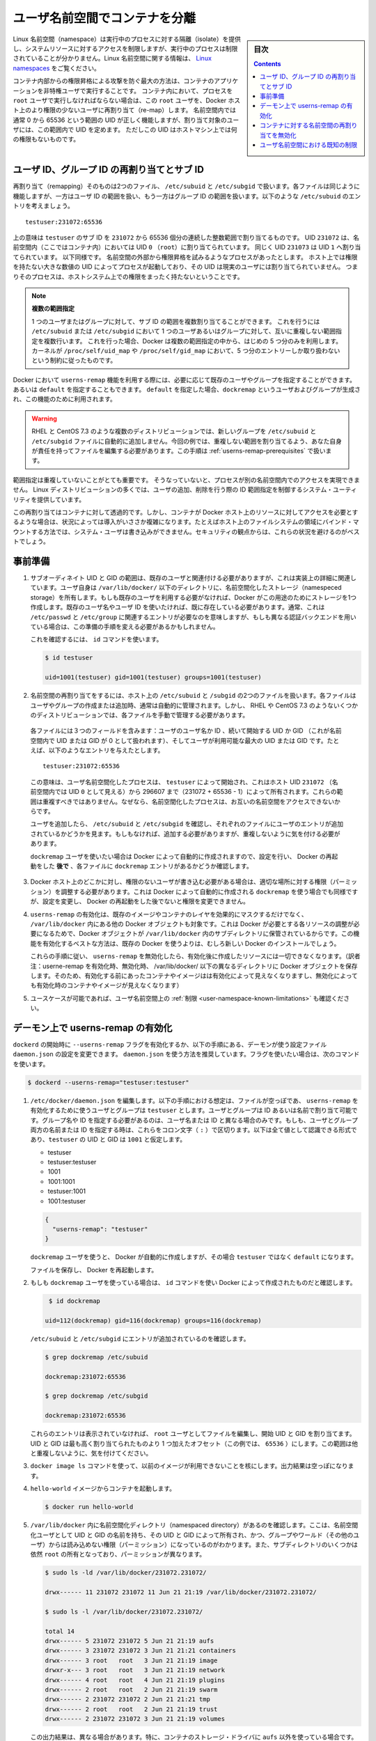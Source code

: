 .. -*- coding: utf-8 -*-
.. URL:    https://docs.docker.com/engine/security/userns-remap/
.. SOURCE: https://github.com/docker/docker.github.io/blob/master/engine/security/userns-remap.md
   doc version: 19.03
.. check date: 2020/07/05
.. Commits on Jun 4, 2020 12b8e799c7b0e57f79d3f5d8e95a8e6e86fcc3f7
.. -------------------------------------------------------------------

.. Isolate containers with a user namespace

.. _isolate-containers-with-a-user-namespace:

========================================
ユーザ名前空間でコンテナを分離
========================================

.. sidebar:: 目次

   .. contents:: 
       :depth: 3

.. Linux namespaces provide isolation for running processes, limiting their access to system resources without the running process being aware of the limitations. For more information on Linux namespaces, see Linux namespaces.

Linux 名前空間（namespace）は実行中のプロセスに対する隔離（isolate）を提供し、システムリソースに対するアクセスを制限しますが、実行中のプロセスは制限されていることが分かりません。Linux 名前空間に関する情報は、 `Linux namespaces <https://www.linux.com/news/understanding-and-securing-linux-namespaces>`_ をご覧ください。

.. The best way to prevent privilege-escalation attacks from within a container is
   to configure your container's applications to run as unprivileged users. For
   containers whose processes must run as the `root` user within the container, you
   can re-map this user to a less-privileged user on the Docker host. The mapped
   user is assigned a range of UIDs which function within the namespace as normal
   UIDs from 0 to 65536, but have no privileges on the host machine itself.

コンテナ内部からの権限昇格による攻撃を防ぐ最大の方法は、コンテナのアプリケーションを非特権ユーザで実行することです。
コンテナ内において、プロセスを ``root`` ユーザで実行しなければならない場合は、この ``root`` ユーザを、Docker ホスト上のより権限の少ないユーザに再割り当て（re-map）します。
名前空間内では通常 0 から 65536 という範囲の UID が正しく機能しますが、割り当て対象のユーザには、この範囲内で UID を定めます。
ただしこの UID はホストマシン上では何の権限もないものです。

.. ## About remapping and subordinate user and group IDs

.. _about-remapping-and-subordinate-user-and-group-ids:

ユーザ ID、グループ ID の再割り当てとサブ ID
============================================================

.. The remapping itself is handled by two files: /etc/subuid and /etc/subgid. Each file works the same, but one is concerned with the user ID range, and the other with the group ID range. Consider the following entry in /etc/subuid:

再割り当て（remapping）そのものは2つのファイル、 ``/etc/subuid`` と ``/etc/subgid`` で扱います。各ファイルは同じように機能しますが、一方はユーザ ID の範囲を扱い、もう一方はグループ ID の範囲を扱います。以下のような ``/etc/subuid`` のエントリを考えましょう。

::

   testuser:231072:65536

.. This means that `testuser` is assigned a subordinate user ID range of `231072`
   and the next 65536 integers in sequence. UID `231072` is mapped within the
   namespace (within the container, in this case) as UID `0` (`root`). UID `231073`
   is mapped as UID `1`, and so forth. If a process attempts to escalate privilege
   outside of the namespace, the process is running as an unprivileged high-number
   UID on the host, which does not even map to a real user. This means the process
   has no privileges on the host system at all.

上の意味は ``testuser`` のサブ ID を ``231072`` から 65536 個分の連続した整数範囲で割り当てるものです。
UID ``231072`` は、名前空間内（ここではコンテナ内）においては UID ``0`` （``root``）に割り当てられています。
同じく UID ``231073`` は UID ``1`` へ割り当てられています。
以下同様です。
名前空間の外部から権限昇格を試みるようなプロセスがあったとします。
ホスト上では権限を持たない大きな数値の UID によってプロセスが起動しており、その UID は現実のユーザには割り当てられていません。
つまりそのプロセスは、ホストシステム上での権限をまったく持たないということです。


.. > Multiple ranges
   >
   > It is possible to assign multiple subordinate ranges for a given user or group
   > by adding multiple non-overlapping mappings for the same user or group in the
   > `/etc/subuid` or `/etc/subgid` file. In this case, Docker uses only the first
   > five mappings, in accordance with the kernel's limitation of only five entries
   > in `/proc/self/uid_map` and `/proc/self/gid_map`.

.. note::

   **複数の範囲指定**

   1 つのユーザまたはグループに対して、サブ ID の範囲を複数割り当てることができます。
   これを行うには ``/etc/subuid`` または ``/etc/subgid`` において 1 つのユーザあるいはグループに対して、互いに重複しない範囲指定を複数行います。
   これを行った場合、Docker は複数の範囲指定の中から、はじめの 5 つ分のみを利用します。
   カーネルが ``/proc/self/uid_map`` や ``/proc/self/gid_map`` において、5 つ分のエントリーしか取り扱わないという制約に従ったものです。

.. When you configure Docker to use the `userns-remap` feature, you can optionally
   specify an existing user and/or group, or you can specify `default`. If you
   specify `default`, a user and group `dockremap` is created and used for this
   purpose.

Docker において ``userns-remap`` 機能を利用する際には、必要に応じて既存のユーザやグループを指定することができます。
あるいは ``default`` を指定することもできます。
``default`` を指定した場合、``dockremap`` というユーザおよびグループが生成され、この機能のために利用されます。

..    Warning: Some distributions, such as RHEL and CentOS 7.3, do not automatically add the new group to the /etc/subuid and /etc/subgid files. You are responsible for editing these files and assigning non-overlapping ranges, in this case. This step is covered in Prerequisites.

.. warning::

   RHEL と CentOS 7.3 のような複数のディストリビューションでは、新しいグループを ``/etc/subuid`` と ``/etc/subgid`` ファイルに自動的に追加しません。今回の例では、重複しない範囲を割り当てるよう、あなた自身が責任を持ってファイルを編集する必要があります。この手順は :ref:`userns-remap-prerequisites` で扱います。

.. It is very important that the ranges do not overlap, so that a process cannot gain
   access in a different namespace. On most Linux distributions, system utilities
   manage the ranges for you when you add or remove users.

範囲指定は重複していないことがとても重要です。
そうなっていないと、プロセスが別の名前空間内でのアクセスを実現できません。
Linux ディストリビューションの多くでは、ユーザの追加、削除を行う際の ID 範囲指定を制御するシステム・ユーティリティを提供しています。

.. This re-mapping is transparent to the container, but introduces some configuration complexity in situations where the container needs access to resources on the Docker host, such as bind mounts into areas of the filesystem that the system user cannot write to. From a security standpoint, it is best to avoid these situations.

この再割り当てはコンテナに対して透過的です。しかし、コンテナが Docker ホスト上のリソースに対してアクセスを必要とするような場合は、状況によっては導入がいささか複雑になります。たとえばホスト上のファイルシステムの領域にバインド・マウントする方法では、システム・ユーザは書き込みができません。セキュリティの観点からは、これらの状況を避けるのがベストでしょう。


.. Prerequisites

.. _userns-remap-prerequisites:

事前準備
====================

..    The subordinate UID and GID ranges must be associated with an existing user, even though the association is an implementation detail. The user owns the namespaced storage directories under /var/lib/docker/. If you don’t want to use an existing user, Docker can create one for you and use that. If you want to use an existing username or user ID, it must already exist. Typically, this means that the relevant entries need to be in /etc/passwd and /etc/group, but if you are using a different authentication back-end, this requirement may translate differently.
..    To verify this, use the id command:

1. サブオーディネイト UID と GID の範囲は、既存のユーザと関連付ける必要がありますが、これは実装上の詳細に関連しています。ユーザ自身は ``/var/lib/docker/``  以下のディレクトリに、名前空間化したストレージ（namespeced storage）を所有します。もしも既存のユーザを利用する必要がなければ、Docker がこの用途のためにストレージを1つ作成します。既存のユーザ名やユーザ ID を使いたければ、既に存在している必要があります。通常、これは ``/etc/passwd`` と ``/etc/group`` に関連するエントリが必要なのを意味しますが、もしも異なる認証バックエンドを用いている場合は、この準備の手順を変える必要があるかもしれません。

   これを確認するには、 ``id`` コマンドを使います。

   .. code-block:: bash
   
      $ id testuser
      
      uid=1001(testuser) gid=1001(testuser) groups=1001(testuser)

..    The way the namespace remapping is handled on the host is using two files, /etc/subuid and /etc/subgid. These files are typically managed automatically when you add or remove users or groups, but on a few distributions such as RHEL and CentOS 7.3, you may need to manage these files manually.
    Each file contains three fields: the username or ID of the user, followed by a beginning UID or GID (which is treated as UID or GID 0 within the namespace) and a maximum number of UIDs or GIDs available to the user. For instance, given the following entry:
    This means that user-namespaced processes started by testuser are owned by host UID 231072 (which looks like UID 0 inside the namespace) through 296607 (231072 + 65536 - 1). These ranges should not overlap, to ensure that namespaced processes cannot access each other’s namespaces.
    After adding your user, check /etc/subuid and /etc/subgid to see if your user has an entry in each. If not, you need to add it, being careful to avoid overlap.
    If you want to use the dockremap user automatically created by Docker, check for the dockremap entry in these files after configuring and restarting Docker.

2.  名前空間の再割り当てをするには、ホスト上の ``/etc/subuid`` と ``/subgid`` の2つのファイルを扱います。各ファイルはユーザやグループの作成または追加時、通常は自動的に管理されます。しかし、 RHEL や CentOS 7.3 のようないくつかのディストリビューションでは、各ファイルを手動で管理する必要があります。

   各ファイルには３つのフィールドを含みます：ユーザのユーザ名か ID 、続いて開始する UID か GID （これが名前空間内で UID または GID が 0 として扱われます）、そしてユーザが利用可能な最大の UID または GID です。たとえば、以下のようなエントリを与えたとします。

   ::
   
      testuser:231072:65536

   この意味は、ユーザ名前空間化したプロセスは、 ``testuser`` によって開始され、これはホスト UID ``231072``  （名前空間内では UID ``0`` として見える）から 296607 まで（231072 + 65536 - 1）によって所有されます。これらの範囲は重複すべきではありません。なぜなら、名前空間化したプロセスは、お互いの名前空間をアクセスできないからです。

   ユーザを追加したら、 ``/etc/subuid`` と ``/etc/subgid`` を確認し、それぞれのファイルにユーザのエントリが追加されているかどうかを見ます。もしもなければ、追加する必要がありますが、重複しないように気を付ける必要があります。

   ``dockremap`` ユーザを使いたい場合は Docker によって自動的に作成されますので、設定を行い、 Docker の再起動をした **後で** 、各ファイルに ``dockremap`` エントリがあるかどうか確認します。

..    If there are any locations on the Docker host where the unprivileged user needs to write, adjust the permissions of those locations accordingly. This is also true if you want to use the dockremap user automatically created by Docker, but you can’t modify the permissions until after configuring and restarting Docker.

3. Docker ホスト上のどこかに対し、権限のないユーザが書き込む必要がある場合は、適切な場所に対する権限（パーミッション）を調整する必要があります。これは Docker によって自動的に作成される ``dockremap`` を使う場合でも同様ですが、設定を変更し、 Docker の再起動をした後でないと権限を変更できません。

..    Enabling userns-remap effectively masks existing image and container layers, as well as other Docker objects within /var/lib/docker/. This is because Docker needs to adjust the ownership of these resources and actually stores them in a subdirectory within /var/lib/docker/. It is best to enable this feature on a new Docker installation rather than an existing one.
    Along the same lines, if you disable userns-remap you can’t access any of the resources created while it was enabled.

4. ``userns-remap`` の有効化は、既存のイメージやコンテナのレイヤを効果的にマスクするだけでなく、 ``/var/lib/docker``  内にある他の Docker オブジェクトも対象です。これは Docker が必要とする各リソースの調整が必要になるためで、Docker オブジェクトが ``/var/lib/docker``  内のサブディレクトリに保管されているからです。この機能を有効化するベストな方法は、既存の Docker を使うよりは、むしろ新しい Docker のインストールでしょう。

   これらの手順に従い、 ``userns-remap`` を無効化したら、有効化後に作成したリソースには一切できなくなります。（訳者注：userne-remap を有効化時、無効化時、 /var/lib/docker/ 以下の異なるディレクトリに Docker オブジェクトを保存します。そのため、有効化する前にあったコンテナやイメージはは有効化によって見えなくなりますし、無効化によっても有効化時のコンテナやイメージが見えなくなります）

..    Check the limitations on user namespaces to be sure your use case is possible.

5. ユースケースが可能であれば、ユーザ名前空間上の :ref:`制限 <user-namespace-known-limitations>` も確認ください。

.. Enable userns-remap on the daemon

.. _Enable userns-remap on the daemon

デーモン上で userns-remap の有効化
========================================

.. You can start dockerd with the --userns-remap flag or follow this procedure to configure the daemon using the daemon.json configuration file. The daemon.json method is recommended. If you use the flag, use the following command as a model:

``dockerd`` の開始時に ``--userns-remap`` フラグを有効化するか、以下の手順にある、デーモンが使う設定ファイル ``daemon.json`` の設定を変更できます。 ``daemon.json``  を使う方法を推奨しています。フラグを使いたい場合は、次のコマンドを使います。

.. code-block:: bash

   $ dockerd --userns-remap="testuser:testuser"

..    Edit /etc/docker/daemon.json. Assuming the file was previously empty, the following entry enables userns-remap using user and group called testuser. You can address the user and group by ID or name. You only need to specify the group name or ID if it is different from the user name or ID. If you provide both the user and group name or ID, separate them by a colon (:) character. The following formats all work for the value, assuming the UID and GID of testuser are 1001:

1. ``/etc/docker/daemon.json`` を編集します。以下の手順における想定は、ファイルが空っぽであ、 ``userns-remap`` を有効化するために使うユーザとグループは ``testuser`` とします。ユーザとグループは ID あるいは名前で割り当て可能です。グループ名や ID を指定する必要があるのは、ユーザ名または ID と異なる場合のみです。もしも、ユーザとグループ両方の名前または ID を指定する時は、これらをコロン文字（ ``:`` ）で区切ります。以下は全て値として認識できる形式であり、``testuser`` の UID と GID は ``1001`` と仮定します。

   * testuser
   * testuser:testuser
   * 1001
   * 1001:1001
   * testuser:1001
   * 1001:testuser

   .. code-block:: json

      {
        "userns-remap": "testuser"
      }

   .. note::
   
   ``dockremap`` ユーザを使うと、 Docker が自動的に作成しますが、その場合 ``testuser`` ではなく ``default`` になります。

   ファイルを保存し、 Docker を再起動します。

..    If you are using the dockremap user, verify that Docker created it using the id command.

2. もしも ``dockremap`` ユーザを使っている場合は、 ``id`` コマンドを使い Docker によって作成されたものだと確認します。

   .. code-block:: bash

       $ id dockremap
      
      uid=112(dockremap) gid=116(dockremap) groups=116(dockremap)

   ``/etc/subuid`` と ``/etc/subgid`` にエントリが追加されているのを確認します。

   .. code-block:: bash

      $ grep dockremap /etc/subuid
      
      dockremap:231072:65536
      
      $ grep dockremap /etc/subgid
      
      dockremap:231072:65536

   ..    If these entries are not present, edit the files as the root user and assign a starting UID and GID that is the highest-assigned one plus the offset (in this case, 65536). Be careful not to allow any overlap in the ranges.

   これらのエントリは表示されていなければ、 ``root`` ユーザとしてファイルを編集し、開始 UID と GID を割り当てます。UID と GID は最も高く割り当てられたものより 1 つ加えたオフセット（この例では、 ``65536`` ）にします。この範囲は他と重複しないように、気を付けてください。
  
..    Verify that previous images are not available using the docker image ls command. The output should be empty.

3. ``docker image ls`` コマンドを使って、以前のイメージが利用できないことを核にします。出力結果は空っぽになります。

..    Start a container from the hello-world image.

4. ``hello-world`` イメージからコンテナを起動します。

   .. code-block:: bash
   
      $ docker run hello-world

..    Verify that a namespaced directory exists within /var/lib/docker/ named with the UID and GID of the namespaced user, owned by that UID and GID, and not group-or-world-readable. Some of the subdirectories are still owned by root and have different permissions.

5. ``/var/lib/docker`` 内に名前空間化ディレクトリ（namespaced directory）があるのを確認します。ここは、名前空間化ユーザとして UID と GID の名前を持ち、その UID と GID によって所有され、かつ、グループやワールド（その他のユーザ）からは読み込めない権限（パーミッション）になっているのがわかります。また、サブディレクトリのいくつかは依然 ``root`` の所有となっており、パーミッションが異なります。

   .. code-block:: bash
   
      $ sudo ls -ld /var/lib/docker/231072.231072/
      
      drwx------ 11 231072 231072 11 Jun 21 21:19 /var/lib/docker/231072.231072/
      
      $ sudo ls -l /var/lib/docker/231072.231072/
      
      total 14
      drwx------ 5 231072 231072 5 Jun 21 21:19 aufs
      drwx------ 3 231072 231072 3 Jun 21 21:21 containers
      drwx------ 3 root   root   3 Jun 21 21:19 image
      drwxr-x--- 3 root   root   3 Jun 21 21:19 network
      drwx------ 4 root   root   4 Jun 21 21:19 plugins
      drwx------ 2 root   root   2 Jun 21 21:19 swarm
      drwx------ 2 231072 231072 2 Jun 21 21:21 tmp
      drwx------ 2 root   root   2 Jun 21 21:19 trust
      drwx------ 2 231072 231072 3 Jun 21 21:19 volumes

   .. Your directory listing may have some differences, especially if you use a different container storage driver than aufs.

   この出力結果は、異なる場合があります。特に、コンテナのストレージ・ドライバに ``aufs`` 以外を使っている場合です。

   ..  The directories which are owned by the remapped user are used instead of the same directories directly beneath /var/lib/docker/ and the unused versions (such as /var/lib/docker/tmp/ in the example here) can be removed. Docker does not use them while userns-remap is enabled.

   ``/var/lib/docker`` の直下に、再割り当てされたユーザが所有するディレクトリがあります。また、使わないバージョンになったディレクトリは削除可能です（今回の例では、  ``/var/lib/docker/tmp/`` です ）。以前のディレクトリは ``userns-remap`` を有効化しない限り、 Docker からは使われません。

.. Disable namespace remapping for a container

.. _disable-namespace-remapping-for-a-container:

コンテナに対する名前空間の再割り当てを無効化
==================================================

.. If you enable user namespaces on the daemon, all containers are started with user namespaces enabled by default. In some situations, such as privileged containers, you may need to disable user namespaces for a specific container. See user namespace known limitations for some of these limitations.

デーモン上でユーザ名前空間を有効化すると、デフォルトで全てのコンテナがユーザ名前空間を有効化して起動します。同様に、特権コンテナ（privileged container）の実行時は、特定のコンテナに対するユーザ名前空間を無効化する必要があるでしょう。これらの制限に関しては :ref:`user-namespace-known-limitations` をご覧ください。

.. To disable user namespaces for a specific container, add the --userns=host flag to the docker container create, docker container run, or docker container exec command.

特定のコンテナに対してユーザ名前空間を無効化するには、 ``docker container create`` 、 ``docker container run`` 、 ``docker container exec`` コマンドで ``--userne=host`` を使います。

.. There is a side effect when using this flag: user remapping will not be enabled for that container but, because the read-only (image) layers are shared between containers, ownership of the containers filesystem will still be remapped.

フラグを使うと思わぬ副作用が発生する場合があります。つまり、ユーザの再割り当てはコンテナに対しては有効化されないものの、読み込み専用の（イメージ）レイヤはコンテナ間でも共有されているため、コンテナのファイルシステムの所有者は再割り当てされたままです。

.. What this means is that the whole container filesystem will belong to the user specified in the --userns-remap daemon config (231072 in the example above). This can lead to unexpected behavior of programs inside the container. For instance sudo (which checks that its binaries belong to user 0) or binaries with a setuid flag.

これはどういう事か説明しますと、コンテナのファイルシステム全体は、 ``--userns-remap`` デーモン設定（先ほどの例では ``231072`` ）で指定したユーザが所有します。これにより、コンテナ内のプログラムが予期しない挙動を引き起こす場合があります。たとえば、 ``sudo`` （これはバイナリがユーザ ``0``  に所属しているかどうかを調べるため）やバイナリに ``setuid`` フラグが付いている場合です。

.. User namespace known limitations

.. _user-namespace-known-limitations:

ユーザ名前空間における既知の制限
========================================

.. The following standard Docker features are incompatible with running a Docker daemon with user namespaces enabled:

ユーザ名前空間を有効化する Docker デーモンの実行は、以下の標準的 Docker 機能と互換性がありません。

..  sharing PID or NET namespaces with the host (--pid=host or --network=host).
    external (volume or storage) drivers which are unaware or incapable of using daemon user mappings.
    Using the --privileged mode flag on docker run without also specifying --userns=host.

* ホストとの PID あるいは NET 名前空間の共有（ ``--pid=host`` や ``--network=host`` ）
* 外部（ボリュームやストレージ）ドライバは、デーモンによるユーザ割り当てについて、考慮されていないか互換性がありません。
* ``docker run`` で ``--privileged`` モードのフラグを使うとき、 ``--userns=host`` も指定

.. User namespaces are an advanced feature and require coordination with other capabilities. For example, if volumes are mounted from the host, file ownership must be pre-arranged need read or write access to the volume contents.

ユーザ名前空間は高度な機能であり、他のケーパビリティとの調整も必要になります。たとえば、ボリュームをホストからマウントする場合、ファイルの所有権はボリュームとして使うコンテナから読み込みまたは書き込み可能なように、あらかじめ調整が必要です。

.. While the root user inside a user-namespaced container process has many of the expected privileges of the superuser within the container, the Linux kernel imposes restrictions based on internal knowledge that this is a user-namespaced process. One notable restriction is the inability to use the mknod command. Permission is denied for device creation within the container when run by the root user.

ユーザ名前空間化したコンテナのプロセス内の root ユーザは、コンテナ内では例外的なスーパーユーザとしての特権を持ちますが、Linux カーネルは内部のナレッジに基づいた制限を課します。つまり、これがユーザ名前空間化したプロセスです。有名な制限の１つは、 ``mknod``  コマンドの使用を不可能にします。 ``root`` ユーザとして実行する時は、コンテナ内でデバイスの作成権限は拒否されます。

.. seealso:: 

   Isolate containers with a user namespace
      https://docs.docker.com/engine/security/userns-remap/
